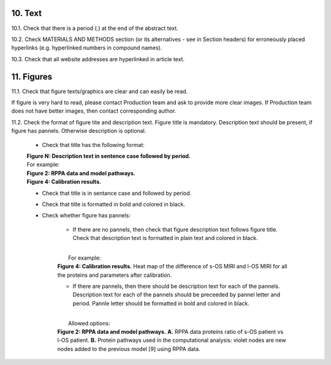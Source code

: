 10. Text
--------

10.1. Check that there is a period (.) at the end of the abstract text.

10.2. Check MATERIALS AND METHODS section (or its alternatives - see in Section headers) for erroneously placed hyperlinks (e.g. hyperlinked numbers in compound names).

10.3. Check that all website addresses are hyperlinked in article text.


11. Figures
-----------

11.1. Check that figure texts/graphics are clear and can easily be read.

If figure is very hard to read, please contact Production team and ask to provide more clear images. If Production team does not have better images, then contact corresponding author.

11.2. Check the format of figure tite and description text. Figure title is mandatory. Description text should be present, if figure has pannels. Otherwise description is optional.

		
	- Check that title has the following format:

	|	**Figure N: Description text in sentence case followed by period.** 
	
	|	For example:

	|	**Figure 2: RPPA data and model pathways.**
	|	**Figure 4: Calibration results.** 

	- Check that title is in sentance case and followed by period.

	- Check that title is formatted in bold and colored in black.

	- Check whether figure has pannels:

		+ If there are no pannels, then check that figure description text follows figure title. Check that description text is formatted in plain text and colored in black.

		|
		|	For example:

		|	**Figure 4: Calibration results.** Heat map of the difference of s-OS MIRI and l-OS MIRI for all the proteins and parameters after calibration.

		+ If there are pannels, then there should be description text for each of the pannels. Description text for each of the pannels should be preceeded by pannel letter and period. Pannle letter should be formatted in bold and colored in black.


		|
		|	Allowed options:

		|	**Figure 2: RPPA data and model pathways.** **A.** RPPA data proteins ratio of s-OS patient vs l-OS patient. **B.** Protein pathways used in the computational analysis: violet nodes are new nodes added to the previous model [9] using RPPA data.

